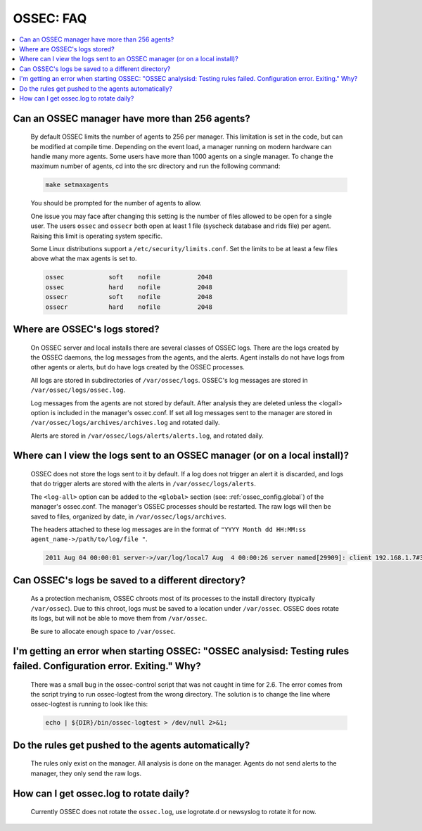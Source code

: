 .. _faq_ossec:

OSSEC: FAQ
-------------

.. contents:: 
    :local:


Can an OSSEC manager have more than 256 agents?
^^^^^^^^^^^^^^^^^^^^^^^^^^^^^^^^^^^^^^^^^^^^^^^

  By default OSSEC limits the number of agents to 256 per manager. This limitation is set in the code, but can be modified at compile time.
  Depending on the event load, a manager running on modern hardware can handle many more agents.
  Some users have more than 1000 agents on a single manager.
  To change the maximum number of agents, cd into the src directory and run the following command:

  .. code-block:: console

      make setmaxagents


  You should be prompted for the number of agents to allow.

  One issue you may face after changing this setting is the number of files allowed to be open for a single user.
  The users ``ossec`` and ``ossecr`` both open at least 1 file (syscheck database and rids file) per agent.
  Raising this limit is operating system specific.

  Some Linux distributions support a ``/etc/security/limits.conf``. Set the limits to be at least a few files above what the max agents is set to.

  .. code-block:: console

     ossec            soft    nofile          2048
     ossec            hard    nofile          2048
     ossecr           soft    nofile          2048
     ossecr           hard    nofile          2048



Where are OSSEC's logs stored?
^^^^^^^^^^^^^^^^^^^^^^^^^^^^^^

  On OSSEC server and local installs there are several classes of OSSEC logs. 
  There are the logs created by the OSSEC daemons, the log messages from the agents, and the alerts.
  Agent installs do not have logs from other agents or alerts, but do have logs created by the OSSEC processes.

  All logs are stored in subdirectories of ``/var/ossec/logs``. 
  OSSEC's log messages are stored in ``/var/ossec/logs/ossec.log``.

  Log messages from the agents are not stored by default. After analysis they are deleted unless the <logall> option is included in the manager's ossec.conf. 
  If set all log messages sent to the manager are stored in ``/var/ossec/logs/archives/archives.log`` and rotated daily.

  Alerts are stored in ``/var/ossec/logs/alerts/alerts.log``, and rotated daily.


Where can I view the logs sent to an OSSEC manager (or on a local install)?
^^^^^^^^^^^^^^^^^^^^^^^^^^^^^^^^^^^^^^^^^^^^^^^^^^^^^^^^^^^^^^^^^^^^^^^^^^^

  OSSEC does not store the logs sent to it by default. If a log does not trigger an alert it is discarded, and logs that do trigger alerts are stored with the alerts in ``/var/ossec/logs/alerts``.

  The ``<log-all>`` option can be added to the ``<global>`` section (see: :ref:`ossec_config.global`) of the manager's ossec.conf. The manager's OSSEC processes should be restarted.
  The raw logs will then be saved to files, organized by date, in ``/var/ossec/logs/archives``.

  The headers attached to these log messages are in the format of ``"YYYY Month dd HH:MM:ss agent_name->/path/to/log/file "``.

  .. code-block:: console

      2011 Aug 04 00:00:01 server->/var/log/local7 Aug  4 00:00:26 server named[29909]: client 192.168.1.7#39323: query: fake.example.net IN AAAA +


Can OSSEC's logs be saved to a different directory?
^^^^^^^^^^^^^^^^^^^^^^^^^^^^^^^^^^^^^^^^^^^^^^^^^^^

  As a protection mechanism, OSSEC chroots most of its processes to the install directory (typically ``/var/ossec``). 
  Due to this chroot, logs must be saved to a location under ``/var/ossec``.
  OSSEC does rotate its logs, but will not be able to move them from ``/var/ossec``.

  Be sure to allocate enough space to ``/var/ossec``.



I'm getting an error when starting OSSEC: "OSSEC analysisd: Testing rules failed. Configuration error. Exiting." Why?
^^^^^^^^^^^^^^^^^^^^^^^^^^^^^^^^^^^^^^^^^^^^^^^^^^^^^^^^^^^^^^^^^^^^^^^^^^^^^^^^^^^^^^^^^^^^^^^^^^^^^^^^^^^^^^^^^^^^^

  There was a small bug in the ossec-control script that was not caught in time for 2.6.
  The error comes from the script trying to run ossec-logtest from the wrong directory.
  The solution is to change the line where ossec-logtest is running to look like this:

  .. code-block:: console

      echo | ${DIR}/bin/ossec-logtest > /dev/null 2>&1;


Do the rules get pushed to the agents automatically?
^^^^^^^^^^^^^^^^^^^^^^^^^^^^^^^^^^^^^^^^^^^^^^^^^^^^

  The rules only exist on the manager. All analysis is done on the manager.
  Agents do not send alerts to the manager, they only send the raw logs.


How can I get ossec.log to rotate daily?
^^^^^^^^^^^^^^^^^^^^^^^^^^^^^^^^^^^^^^^^

  Currently OSSEC does not rotate the ``ossec.log``, use logrotate.d or newsyslog to rotate it for now.

